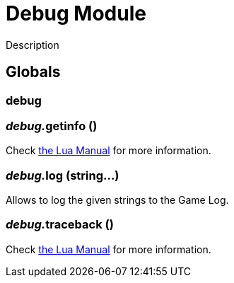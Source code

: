 = Debug Module
:table-caption!:

Description

== Globals

=== **debug**


=== __debug.__**getinfo** ()
Check https://www.lua.org/manual/5.4/manual.html#pdf-debug.getinfo[the Lua Manual] for more information.

=== __debug.__**log** (string...)
Allows to log the given strings to the Game Log.

=== __debug.__**traceback** ()
Check https://www.lua.org/manual/5.4/manual.html#pdf-debug.traceback[the Lua Manual] for more information.


